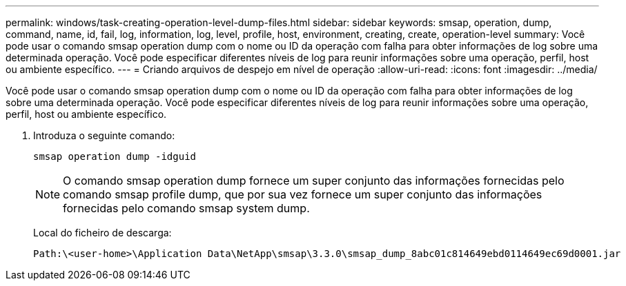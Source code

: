 ---
permalink: windows/task-creating-operation-level-dump-files.html 
sidebar: sidebar 
keywords: smsap, operation, dump, command, name, id, fail, log, information, log, level, profile, host, environment, creating, create, operation-level 
summary: Você pode usar o comando smsap operation dump com o nome ou ID da operação com falha para obter informações de log sobre uma determinada operação. Você pode especificar diferentes níveis de log para reunir informações sobre uma operação, perfil, host ou ambiente específico. 
---
= Criando arquivos de despejo em nível de operação
:allow-uri-read: 
:icons: font
:imagesdir: ../media/


[role="lead"]
Você pode usar o comando smsap operation dump com o nome ou ID da operação com falha para obter informações de log sobre uma determinada operação. Você pode especificar diferentes níveis de log para reunir informações sobre uma operação, perfil, host ou ambiente específico.

. Introduza o seguinte comando:
+
`smsap operation dump -idguid`

+

NOTE: O comando smsap operation dump fornece um super conjunto das informações fornecidas pelo comando smsap profile dump, que por sua vez fornece um super conjunto das informações fornecidas pelo comando smsap system dump.

+
Local do ficheiro de descarga:

+
[listing]
----
Path:\<user-home>\Application Data\NetApp\smsap\3.3.0\smsap_dump_8abc01c814649ebd0114649ec69d0001.jar
----

